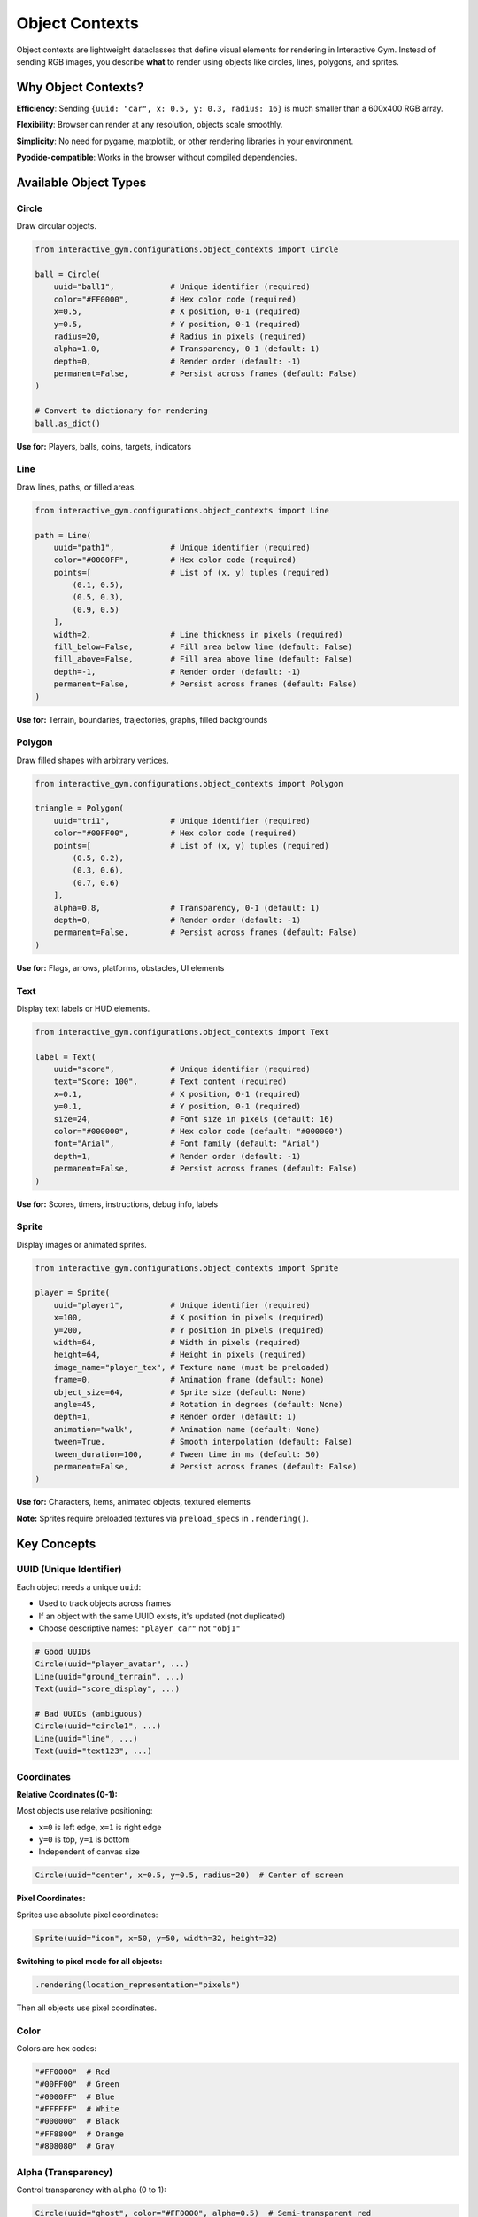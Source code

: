 Object Contexts
===============

Object contexts are lightweight dataclasses that define visual elements for rendering in Interactive Gym. Instead of sending RGB images, you describe **what** to render using objects like circles, lines, polygons, and sprites.

Why Object Contexts?
--------------------

**Efficiency**: Sending ``{uuid: "car", x: 0.5, y: 0.3, radius: 16}`` is much smaller than a 600x400 RGB array.

**Flexibility**: Browser can render at any resolution, objects scale smoothly.

**Simplicity**: No need for pygame, matplotlib, or other rendering libraries in your environment.

**Pyodide-compatible**: Works in the browser without compiled dependencies.

Available Object Types
----------------------

Circle
^^^^^^

Draw circular objects.

.. code-block:: python

    from interactive_gym.configurations.object_contexts import Circle

    ball = Circle(
        uuid="ball1",            # Unique identifier (required)
        color="#FF0000",         # Hex color code (required)
        x=0.5,                   # X position, 0-1 (required)
        y=0.5,                   # Y position, 0-1 (required)
        radius=20,               # Radius in pixels (required)
        alpha=1.0,               # Transparency, 0-1 (default: 1)
        depth=0,                 # Render order (default: -1)
        permanent=False,         # Persist across frames (default: False)
    )

    # Convert to dictionary for rendering
    ball.as_dict()

**Use for:** Players, balls, coins, targets, indicators

Line
^^^^

Draw lines, paths, or filled areas.

.. code-block:: python

    from interactive_gym.configurations.object_contexts import Line

    path = Line(
        uuid="path1",            # Unique identifier (required)
        color="#0000FF",         # Hex color code (required)
        points=[                 # List of (x, y) tuples (required)
            (0.1, 0.5),
            (0.5, 0.3),
            (0.9, 0.5)
        ],
        width=2,                 # Line thickness in pixels (required)
        fill_below=False,        # Fill area below line (default: False)
        fill_above=False,        # Fill area above line (default: False)
        depth=-1,                # Render order (default: -1)
        permanent=False,         # Persist across frames (default: False)
    )

**Use for:** Terrain, boundaries, trajectories, graphs, filled backgrounds

Polygon
^^^^^^^

Draw filled shapes with arbitrary vertices.

.. code-block:: python

    from interactive_gym.configurations.object_contexts import Polygon

    triangle = Polygon(
        uuid="tri1",             # Unique identifier (required)
        color="#00FF00",         # Hex color code (required)
        points=[                 # List of (x, y) tuples (required)
            (0.5, 0.2),
            (0.3, 0.6),
            (0.7, 0.6)
        ],
        alpha=0.8,               # Transparency, 0-1 (default: 1)
        depth=0,                 # Render order (default: -1)
        permanent=False,         # Persist across frames (default: False)
    )

**Use for:** Flags, arrows, platforms, obstacles, UI elements

Text
^^^^

Display text labels or HUD elements.

.. code-block:: python

    from interactive_gym.configurations.object_contexts import Text

    label = Text(
        uuid="score",            # Unique identifier (required)
        text="Score: 100",       # Text content (required)
        x=0.1,                   # X position, 0-1 (required)
        y=0.1,                   # Y position, 0-1 (required)
        size=24,                 # Font size in pixels (default: 16)
        color="#000000",         # Hex color code (default: "#000000")
        font="Arial",            # Font family (default: "Arial")
        depth=1,                 # Render order (default: -1)
        permanent=False,         # Persist across frames (default: False)
    )

**Use for:** Scores, timers, instructions, debug info, labels

Sprite
^^^^^^

Display images or animated sprites.

.. code-block:: python

    from interactive_gym.configurations.object_contexts import Sprite

    player = Sprite(
        uuid="player1",          # Unique identifier (required)
        x=100,                   # X position in pixels (required)
        y=200,                   # Y position in pixels (required)
        width=64,                # Width in pixels (required)
        height=64,               # Height in pixels (required)
        image_name="player_tex", # Texture name (must be preloaded)
        frame=0,                 # Animation frame (default: None)
        object_size=64,          # Sprite size (default: None)
        angle=45,                # Rotation in degrees (default: None)
        depth=1,                 # Render order (default: 1)
        animation="walk",        # Animation name (default: None)
        tween=True,              # Smooth interpolation (default: False)
        tween_duration=100,      # Tween time in ms (default: 50)
        permanent=False,         # Persist across frames (default: False)
    )

**Use for:** Characters, items, animated objects, textured elements

**Note:** Sprites require preloaded textures via ``preload_specs`` in ``.rendering()``.

Key Concepts
------------

UUID (Unique Identifier)
^^^^^^^^^^^^^^^^^^^^^^^^^

Each object needs a unique ``uuid``:

- Used to track objects across frames
- If an object with the same UUID exists, it's updated (not duplicated)
- Choose descriptive names: ``"player_car"`` not ``"obj1"``

.. code-block:: python

    # Good UUIDs
    Circle(uuid="player_avatar", ...)
    Line(uuid="ground_terrain", ...)
    Text(uuid="score_display", ...)

    # Bad UUIDs (ambiguous)
    Circle(uuid="circle1", ...)
    Line(uuid="line", ...)
    Text(uuid="text123", ...)

Coordinates
^^^^^^^^^^^

**Relative Coordinates (0-1):**

Most objects use relative positioning:

- ``x=0`` is left edge, ``x=1`` is right edge
- ``y=0`` is top, ``y=1`` is bottom
- Independent of canvas size

.. code-block:: python

    Circle(uuid="center", x=0.5, y=0.5, radius=20)  # Center of screen

**Pixel Coordinates:**

Sprites use absolute pixel coordinates:

.. code-block:: python

    Sprite(uuid="icon", x=50, y=50, width=32, height=32)

**Switching to pixel mode for all objects:**

.. code-block:: python

    .rendering(location_representation="pixels")

Then all objects use pixel coordinates.

Color
^^^^^

Colors are hex codes:

.. code-block:: python

    "#FF0000"  # Red
    "#00FF00"  # Green
    "#0000FF"  # Blue
    "#FFFFFF"  # White
    "#000000"  # Black
    "#FF8800"  # Orange
    "#808080"  # Gray

Alpha (Transparency)
^^^^^^^^^^^^^^^^^^^^

Control transparency with ``alpha`` (0 to 1):

.. code-block:: python

    Circle(uuid="ghost", color="#FF0000", alpha=0.5)  # Semi-transparent red
    Polygon(uuid="overlay", color="#000000", alpha=0.3)  # 30% opaque

Depth (Layering)
^^^^^^^^^^^^^^^^

Control render order with ``depth``:

- **Higher depth = rendered on top**
- Default: ``-1`` (background)
- Typical layering:

  - Background: ``depth=-1``
  - Game objects: ``depth=0``
  - Players: ``depth=1``
  - UI/HUD: ``depth=2``

.. code-block:: python

    Line(uuid="ground", depth=-1, ...)      # Drawn first (back)
    Circle(uuid="player", depth=1, ...)     # Drawn on top
    Text(uuid="score", depth=2, ...)        # Drawn last (front)

Permanent Objects
^^^^^^^^^^^^^^^^^

By default, objects are cleared every frame. Use ``permanent=True`` to persist:

.. code-block:: python

    # Redrawn every frame (default)
    Circle(uuid="ball", x=ball_x, y=ball_y, permanent=False)

    # Drawn once, stays until removed
    Line(uuid="static_boundary", points=[...], permanent=True)

**Use permanent for:**

- Static backgrounds
- Unchanging UI elements
- One-time overlays

**Remove permanent objects:**

Return an empty list or omit the object from ``render()``.

Using Object Contexts
---------------------

In Your Environment
^^^^^^^^^^^^^^^^^^^

Your environment's ``render()`` method returns a list of object dictionaries:

.. code-block:: python

    def render(self):
        assert self.render_mode == "interactive-gym"

        # Create objects
        player = Circle(uuid="player", x=self.player_x, y=self.player_y, radius=20, color="#FF0000")
        ground = Line(uuid="ground", points=self.get_ground_points(), color="#8B4513", width=2, fill_below=True)
        score = Text(uuid="score", text=f"Score: {self.score}", x=0.05, y=0.05, size=20)

        # Return as list of dictionaries
        return [
            player.as_dict(),
            ground.as_dict(),
            score.as_dict(),
        ]

The Frame Loop
^^^^^^^^^^^^^^

.. code-block:: text

    1. Environment.render() called
       ↓
    2. Returns list of object dicts
       ↓
    3. Sent to browser via SocketIO
       ↓
    4. JavaScript renders objects with Phaser.js
       ↓
    5. Non-permanent objects cleared
       ↓
    6. Repeat next frame

Object Updates
^^^^^^^^^^^^^^

Objects with the same UUID are updated, not duplicated:

.. code-block:: python

    # Frame 1
    return [Circle(uuid="ball", x=0.3, y=0.5, radius=10, color="#FF0000")]

    # Frame 2 - ball moves
    return [Circle(uuid="ball", x=0.4, y=0.5, radius=10, color="#FF0000")]

    # Frame 3 - ball changes color and size
    return [Circle(uuid="ball", x=0.5, y=0.5, radius=15, color="#00FF00")]

The ball is updated, not replicated.

Complete Examples
-----------------

Simple Platformer
^^^^^^^^^^^^^^^^^

.. code-block:: python

    def render(self):
        objects = []

        # Ground (permanent, drawn once)
        if not hasattr(self, "_ground_drawn"):
            ground = Line(
                uuid="ground",
                color="#8B4513",
                points=[(0, 0.8), (1, 0.8)],
                width=5,
                fill_below=True,
                permanent=True,
                depth=-1
            )
            objects.append(ground.as_dict())
            self._ground_drawn = True

        # Player (moves every frame)
        player = Circle(
            uuid="player",
            color="#FF0000",
            x=self.player_x,
            y=self.player_y,
            radius=20,
            depth=1
        )
        objects.append(player.as_dict())

        # Platforms
        for i, platform in enumerate(self.platforms):
            plat = Polygon(
                uuid=f"platform_{i}",
                color="#654321",
                points=platform.get_corners(),
                depth=0
            )
            objects.append(plat.as_dict())

        return objects

Multi-Agent Game
^^^^^^^^^^^^^^^^

.. code-block:: python

    def render(self):
        objects = []

        # Each agent as a different colored circle
        colors = ["#FF0000", "#0000FF", "#00FF00", "#FFFF00"]

        for agent_id, pos in self.agent_positions.items():
            agent = Circle(
                uuid=f"agent_{agent_id}",
                color=colors[agent_id],
                x=pos[0],
                y=pos[1],
                radius=15,
                depth=1
            )
            objects.append(agent.as_dict())

        # Shared goal
        goal = Polygon(
            uuid="goal",
            color="#FFD700",
            points=self.goal_polygon,
            alpha=0.7,
            depth=0
        )
        objects.append(goal.as_dict())

        return objects

Visualization with HUD
^^^^^^^^^^^^^^^^^^^^^^

.. code-block:: python

    def render(self):
        objects = []

        # Game objects
        car = Circle(uuid="car", x=self.car_x, y=self.car_y, radius=16, color="#000000")
        objects.append(car.as_dict())

        # HUD text
        speed_text = Text(
            uuid="speed",
            text=f"Speed: {self.speed:.1f}",
            x=0.05,
            y=0.05,
            size=18,
            depth=2
        )
        objects.append(speed_text.as_dict())

        distance_text = Text(
            uuid="distance",
            text=f"Distance: {self.distance:.0f}m",
            x=0.05,
            y=0.10,
            size=18,
            depth=2
        )
        objects.append(distance_text.as_dict())

        # Progress bar (line with fill)
        progress = Line(
            uuid="progress_bar",
            color="#00FF00",
            points=[(0.1, 0.95), (0.1 + self.progress * 0.8, 0.95)],
            width=10,
            depth=2
        )
        objects.append(progress.as_dict())

        return objects

Best Practices
--------------

1. **Use descriptive UUIDs**: ``"player_health_bar"`` not ``"obj5"``
2. **Set appropriate depths**: Background (-1), objects (0), UI (1+)
3. **Use permanent wisely**: Only for truly static elements
4. **Normalize coordinates**: Keep positions in 0-1 range for consistency
5. **Limit object count**: Too many objects (>1000) can slow rendering
6. **Reuse UUIDs**: Same UUID = update, not duplicate
7. **Test different screen sizes**: Relative coordinates scale better

Common Patterns
---------------

Animated Objects
^^^^^^^^^^^^^^^^

.. code-block:: python

    # Change size based on state
    radius = 10 + int(self.energy * 5)
    player = Circle(uuid="player", x=self.x, y=self.y, radius=radius, color="#FF0000")

    # Change color based on condition
    color = "#00FF00" if self.health > 50 else "#FF0000"
    health_bar = Circle(uuid="health", x=0.1, y=0.1, radius=20, color=color)

Trails/Paths
^^^^^^^^^^^^

.. code-block:: python

    # Show trajectory
    trail = Line(
        uuid="trajectory",
        color="#FF0000",
        points=self.past_positions,  # List of recent positions
        width=2,
        alpha=0.5
    )

Bounding Boxes (Debug)
^^^^^^^^^^^^^^^^^^^^^^

.. code-block:: python

    # Visualize hitboxes
    if self.debug_mode:
        for i, entity in enumerate(self.entities):
            bbox = Polygon(
                uuid=f"bbox_{i}",
                color="#FF0000",
                points=entity.get_corners(),
                alpha=0.3
            )
            objects.append(bbox.as_dict())

Dynamic Text
^^^^^^^^^^^^

.. code-block:: python

    # Countdown timer
    timer = Text(
        uuid="timer",
        text=f"Time: {int(self.remaining_time)}s",
        x=0.5,
        y=0.05,
        size=32,
        color="#FF0000" if self.remaining_time < 10 else "#000000"
    )

Troubleshooting
---------------

**Objects not appearing**

- Check ``render_mode="interactive-gym"`` is set
- Verify coordinates are in valid range (0-1 or valid pixels)
- Make sure ``.as_dict()`` is called
- Check browser console (F12) for errors

**Objects flickering**

- Don't recreate permanent objects every frame
- Ensure consistent UUID across frames

**Objects in wrong order**

- Set ``depth`` parameter appropriately
- Higher depth = rendered on top

**Performance issues**

- Reduce number of objects (<500 recommended)
- Use permanent objects for static elements
- Simplify polygons (fewer points)

**Objects too small/large**

- Check if using pixels vs relative coordinates
- Adjust radius/width values
- Verify ``location_representation`` setting

Next Steps
----------

- **Learn about rendering**: :doc:`rendering_system` for how it all works
- **See examples**: :doc:`../quick_start` uses object contexts
- **Advanced rendering**: :doc:`../guides/rendering/custom_rendering`
